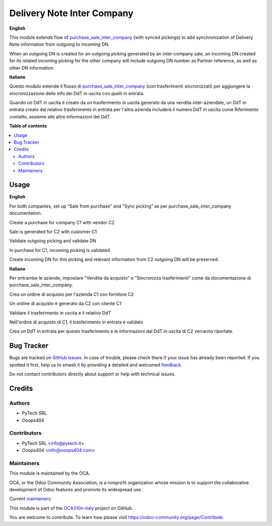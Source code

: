 ===========================
Delivery Note Inter Company
===========================

.. 
   !!!!!!!!!!!!!!!!!!!!!!!!!!!!!!!!!!!!!!!!!!!!!!!!!!!!
   !! This file is generated by oca-gen-addon-readme !!
   !! changes will be overwritten.                   !!
   !!!!!!!!!!!!!!!!!!!!!!!!!!!!!!!!!!!!!!!!!!!!!!!!!!!!
   !! source digest: sha256:f708ad68153da8626fa92215f5369f75964be657d9e88de160f6ce094b43bf94
   !!!!!!!!!!!!!!!!!!!!!!!!!!!!!!!!!!!!!!!!!!!!!!!!!!!!

.. |badge1| image:: https://img.shields.io/badge/maturity-Beta-yellow.png
    :target: https://odoo-community.org/page/development-status
    :alt: Beta
.. |badge2| image:: https://img.shields.io/badge/licence-AGPL--3-blue.png
    :target: http://www.gnu.org/licenses/agpl-3.0-standalone.html
    :alt: License: AGPL-3
.. |badge3| image:: https://img.shields.io/badge/github-OCA%2Fl10n--italy-lightgray.png?logo=github
    :target: https://github.com/OCA/l10n-italy/tree/14.0/l10n_it_delivery_note_inter_company
    :alt: OCA/l10n-italy
.. |badge4| image:: https://img.shields.io/badge/weblate-Translate%20me-F47D42.png
    :target: https://translation.odoo-community.org/projects/l10n-italy-14-0/l10n-italy-14-0-l10n_it_delivery_note_inter_company
    :alt: Translate me on Weblate
.. |badge5| image:: https://img.shields.io/badge/runboat-Try%20me-875A7B.png
    :target: https://runboat.odoo-community.org/builds?repo=OCA/l10n-italy&target_branch=14.0
    :alt: Try me on Runboat

|badge1| |badge2| |badge3| |badge4| |badge5|

.. _purchase_sale_inter_company: https://github.com/OCA/multi-company/tree/14.0/purchase_sale_inter_company

**English**


This module extends flow of purchase_sale_inter_company_ (with synced pickings) to add synchronization of Delivery Note information from outgoing to incoming DN.


When an outgoing DN is created for an outgoing picking generated by an inter-company sale, an incoming DN created for its related incoming picking for the other company will include outgoing DN number as Partner reference, as well as other DN information.


**Italiano**


Questo modulo estende il flusso di purchase_sale_inter_company_ (con trasferimenti sincronizzati) per aggiungere la sincronizzazione delle info dei DdT in uscita con quelli in entrata.

Quando un DdT in uscita è creato da un trasferimento in uscita generato da una vendita inter-aziendale, un DdT in entrata creato dal relativo trasferimento in entrata per l'altra azienda includerà il numero DdT in uscita come Riferimento contatto, assieme alle altre informazioni del DdT.



**Table of contents**

.. contents::
   :local:

Usage
=====

**English**


For both companies, set up "Sale from purchase" and "Sync picking" as per purchase_sale_inter_company documentation.

Create a purchase for company C1 with vendor C2

Sale is generated for C2 with customer C1

Validate outgoing picking and validate DN

In purchase for C1, incoming picking is validated

Create incoming DN for this picking and relevant information from C2 outgoing DN will be preserved.


**Italiano**


Per entrambe le aziende, impostare "Vendita da acquisto" e "Sincronizza trasferimenti" come da documentazione di purchase_sale_inter_company.

Crea un ordine di acquisto per l'azienda C1 con fornitore C2

Un ordine di acquisto è generato da C2 con cliente C1

Validare il trasferimento in uscita e il relativo DdT

Nell'ordine di acquisto di C1, il trasferimento in entrata è validato

Crea un DdT in entrata per questo trasferimento e le informazioni dal DdT in uscita di C2 verranno riportate.

Bug Tracker
===========

Bugs are tracked on `GitHub Issues <https://github.com/OCA/l10n-italy/issues>`_.
In case of trouble, please check there if your issue has already been reported.
If you spotted it first, help us to smash it by providing a detailed and welcomed
`feedback <https://github.com/OCA/l10n-italy/issues/new?body=module:%20l10n_it_delivery_note_inter_company%0Aversion:%2014.0%0A%0A**Steps%20to%20reproduce**%0A-%20...%0A%0A**Current%20behavior**%0A%0A**Expected%20behavior**>`_.

Do not contact contributors directly about support or help with technical issues.

Credits
=======

Authors
~~~~~~~

* PyTech SRL
* Ooops404

Contributors
~~~~~~~~~~~~

* PyTech SRL <info@pytech.it>
* Ooops404 <info@ooops404.com>

Maintainers
~~~~~~~~~~~

This module is maintained by the OCA.

.. image:: https://odoo-community.org/logo.png
   :alt: Odoo Community Association
   :target: https://odoo-community.org

OCA, or the Odoo Community Association, is a nonprofit organization whose
mission is to support the collaborative development of Odoo features and
promote its widespread use.

.. |maintainer-aleuffre| image:: https://github.com/aleuffre.png?size=40px
    :target: https://github.com/aleuffre
    :alt: aleuffre
.. |maintainer-renda-dev| image:: https://github.com/renda-dev.png?size=40px
    :target: https://github.com/renda-dev
    :alt: renda-dev

Current `maintainers <https://odoo-community.org/page/maintainer-role>`__:

|maintainer-aleuffre| |maintainer-renda-dev| 

This module is part of the `OCA/l10n-italy <https://github.com/OCA/l10n-italy/tree/14.0/l10n_it_delivery_note_inter_company>`_ project on GitHub.

You are welcome to contribute. To learn how please visit https://odoo-community.org/page/Contribute.
